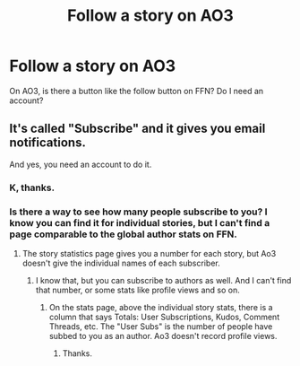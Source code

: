 #+TITLE: Follow a story on AO3

* Follow a story on AO3
:PROPERTIES:
:Author: FinnD25
:Score: 3
:DateUnix: 1547983216.0
:DateShort: 2019-Jan-20
:FlairText: Discussion
:END:
On AO3, is there a button like the follow button on FFN? Do I need an account?


** It's called "Subscribe" and it gives you email notifications.

And yes, you need an account to do it.
:PROPERTIES:
:Author: 4ecks
:Score: 7
:DateUnix: 1547983260.0
:DateShort: 2019-Jan-20
:END:

*** K, thanks.
:PROPERTIES:
:Author: FinnD25
:Score: 1
:DateUnix: 1547983287.0
:DateShort: 2019-Jan-20
:END:


*** Is there a way to see how many people subscribe to you? I know you can find it for individual stories, but I can't find a page comparable to the global author stats on FFN.
:PROPERTIES:
:Author: Hellstrike
:Score: 1
:DateUnix: 1547987435.0
:DateShort: 2019-Jan-20
:END:

**** The story statistics page gives you a number for each story, but Ao3 doesn't give the individual names of each subscriber.
:PROPERTIES:
:Author: 4ecks
:Score: 1
:DateUnix: 1547989558.0
:DateShort: 2019-Jan-20
:END:

***** I know that, but you can subscribe to authors as well. And I can't find that number, or some stats like profile views and so on.
:PROPERTIES:
:Author: Hellstrike
:Score: 1
:DateUnix: 1547991325.0
:DateShort: 2019-Jan-20
:END:

****** On the stats page, above the individual story stats, there is a column that says Totals: User Subscriptions, Kudos, Comment Threads, etc. The "User Subs" is the number of people have subbed to you as an author. Ao3 doesn't record profile views.
:PROPERTIES:
:Author: 4ecks
:Score: 2
:DateUnix: 1547991765.0
:DateShort: 2019-Jan-20
:END:

******* Thanks.
:PROPERTIES:
:Author: Hellstrike
:Score: 1
:DateUnix: 1547997666.0
:DateShort: 2019-Jan-20
:END:
